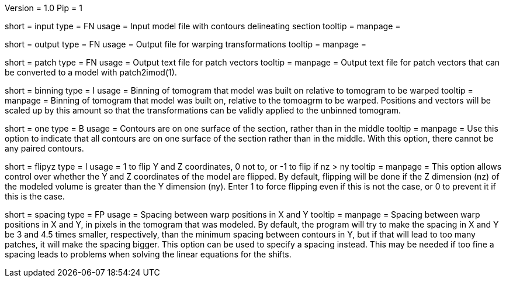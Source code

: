 Version = 1.0
Pip = 1

[Field = InputFile]
short = input
type = FN
usage = Input model file with contours delineating section
tooltip = 
manpage = 

[Field = OutputFile]
short = output
type = FN
usage = Output file for warping transformations
tooltip = 
manpage = 

[Field = PatchOutputFile]
short = patch
type = FN
usage = Output text file for patch vectors
tooltip = 
manpage = Output text file for patch vectors that can be converted to a model
with patch2imod(1).

[Field = BinningOfTomogram]
short = binning
type = I
usage = Binning of tomogram that model was built on relative to tomogram to be
warped
tooltip = 
manpage = Binning of tomogram that model was built on, relative to the
tomoagrm to be warped.  Positions and vectors
will be scaled up by this amount so that the transformations can be validly
applied to the unbinned tomogram.

[Field = OneSurface]
short = one
type = B
usage = Contours are on one surface of the section, rather than in the middle
tooltip = 
manpage = Use this option to indicate that all contours are on one surface of
the section rather than in the middle.  With this option, there cannot be any
paired contours.

[Field = FlipYandZ]
short = flipyz
type = I
usage = 1 to flip Y and Z coordinates, 0 not to, or -1 to flip if nz > ny
tooltip = 
manpage = This option allows control over whether the Y and Z coordinates of
the model are flipped.  By default, flipping will be done if the Z dimension
(nz) of the modeled volume is greater than the Y dimension (ny).  Enter 1
to force flipping even if this is not the case, or 0 to prevent it if this is
the case.

[Field = WarpSpacingXandY]
short = spacing
type = FP
usage = Spacing between warp positions in X and Y
tooltip = 
manpage = Spacing between warp positions in X and Y, in pixels in the tomogram
that was modeled.  By default, the program will try to make the spacing in X
and Y be 3 and 4.5 times smaller, respectively, than the minimum spacing
between contours in Y, but if that will lead to too many patches, it will make
the spacing bigger.  This option can be used to specify a spacing instead.
This may be needed if too fine a spacing leads to problems when solving the
linear equations for the shifts.
